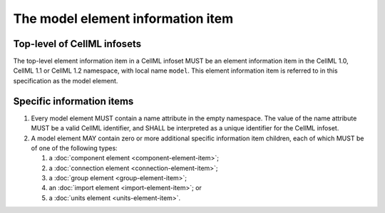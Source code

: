 The model element information item
==================================

Top-level of CellML infosets
----------------------------

The top-level element information item in a CellML infoset MUST be an
element information item in the CellML 1.0, CellML 1.1 or CellML 1.2
namespace, with local name ``model``. This element information item is
referred to in this specification as the model element.

Specific information items
--------------------------

1. Every model element MUST contain a name attribute in the empty
   namespace. The value of the name attribute MUST be a valid CellML
   identifier, and SHALL be interpreted as a unique identifier for the
   CellML infoset.

2. A model element MAY contain zero or more additional specific
   information item children, each of which MUST be of one of the
   following types:

   1. a :doc:`component element <component-element-item>`;

   2. a :doc:`connection element <connection-element-item>`;

   3. a :doc:`group element <group-element-item>`;

   4. an :doc:`import element <import-element-item>`; or

   5. a :doc:`units element <units-element-item>`.
